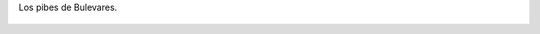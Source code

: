 Los pibes de Bulevares.

.. figure:: 200812012225319_3426132759.thumbnail.jpg
  :target: 200812012225319_3426132759.jpg
